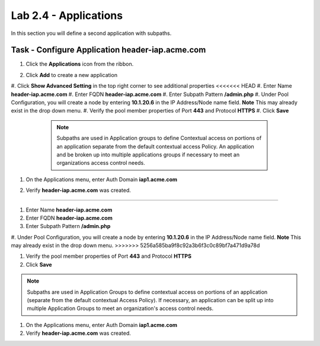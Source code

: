 Lab 2.4 - Applications
------------------------------------------------

In this section you will define a second application with subpaths.

Task - Configure Application header-iap.acme.com
~~~~~~~~~~~~~~~~~~~~~~~~~~~~~~~~~~~~~~~~~~~~~~~~~~

#. Click the **Applications** icon from the ribbon.

   |image11|

#. Click **Add** to create a new application

   |image12|

#. Click **Show Advanced Setting** in the top right corner to see additional properties
<<<<<<< HEAD
#. Enter Name **header-iap.acme.com**
#. Enter FQDN **header-iap.acme.com**
#. Enter Subpath Pattern **/admin.php**
#. Under Pool Configuration, you will create a node by entering **10.1.20.6** in the IP Address/Node name field. **Note** This may already exist in the drop down menu.
#. Verify the pool member properties of Port **443** and Protocol **HTTPS**
#. Click **Save**

	.. note :: Subpaths are used in Application groups to define Contextual access on 	portions of an application separate from the default contextual access Policy.  An 	application and be broken up into multiple applications groups if necessary to 	meet an organizations access control needs.

    |image13|

#. On the Applications menu, enter Auth Domain **iap1.acme.com**
#. Verify **header-iap.acme.com** was created.

   |image14|
=======

#. Enter Name **header-iap.acme.com**

#. Enter FQDN **header-iap.acme.com**

#. Enter Subpath Pattern **/admin.php**

#. Under Pool Configuration, you will create a node by entering **10.1.20.6** in the IP Address/Node name field. **Note** This may 
already exist in the drop down menu.
>>>>>>> 5256a585ba9f8c92a3b6f3c0c89bf7a471d9a78d

#. Verify the pool member properties of Port **443** and Protocol **HTTPS**

#. Click **Save**

.. note::
   Subpaths are used in Application Groups to define contextual access on portions of an application (separate from the default contextual Access Policy).  If necessary, an application can be split up into multiple Application Groups to meet an organization's access control needs.

|image13|

#. On the Applications menu, enter Auth Domain **iap1.acme.com**
#. Verify **header-iap.acme.com** was created.

|image14|


.. |image11| image:: /_static/class1/module2/image011.png
.. |image12| image:: /_static/class1/module2/image012.png
.. |image13| image:: /_static/class1/module2/image013.png
.. |image14| image:: /_static/class1/module2/image014.png
